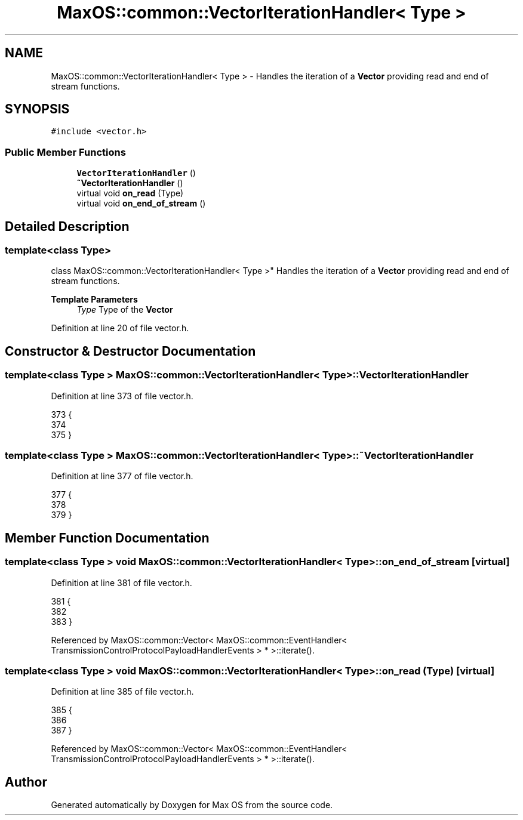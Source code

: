 .TH "MaxOS::common::VectorIterationHandler< Type >" 3 "Mon Jan 29 2024" "Version 0.1" "Max OS" \" -*- nroff -*-
.ad l
.nh
.SH NAME
MaxOS::common::VectorIterationHandler< Type > \- Handles the iteration of a \fBVector\fP providing read and end of stream functions\&.  

.SH SYNOPSIS
.br
.PP
.PP
\fC#include <vector\&.h>\fP
.SS "Public Member Functions"

.in +1c
.ti -1c
.RI "\fBVectorIterationHandler\fP ()"
.br
.ti -1c
.RI "\fB~VectorIterationHandler\fP ()"
.br
.ti -1c
.RI "virtual void \fBon_read\fP (Type)"
.br
.ti -1c
.RI "virtual void \fBon_end_of_stream\fP ()"
.br
.in -1c
.SH "Detailed Description"
.PP 

.SS "template<class Type>
.br
class MaxOS::common::VectorIterationHandler< Type >"
Handles the iteration of a \fBVector\fP providing read and end of stream functions\&. 


.PP
\fBTemplate Parameters\fP
.RS 4
\fIType\fP Type of the \fBVector\fP 
.RE
.PP

.PP
Definition at line 20 of file vector\&.h\&.
.SH "Constructor & Destructor Documentation"
.PP 
.SS "template<class Type > \fBMaxOS::common::VectorIterationHandler\fP< Type >::\fBVectorIterationHandler\fP"

.PP
Definition at line 373 of file vector\&.h\&.
.PP
.nf
373                                                                                   {
374 
375         }
.fi
.SS "template<class Type > \fBMaxOS::common::VectorIterationHandler\fP< Type >::~\fBVectorIterationHandler\fP"

.PP
Definition at line 377 of file vector\&.h\&.
.PP
.nf
377                                                                                    {
378 
379         }
.fi
.SH "Member Function Documentation"
.PP 
.SS "template<class Type > void \fBMaxOS::common::VectorIterationHandler\fP< Type >::on_end_of_stream\fC [virtual]\fP"

.PP
Definition at line 381 of file vector\&.h\&.
.PP
.nf
381                                                                                  {
382 
383         }
.fi
.PP
Referenced by MaxOS::common::Vector< MaxOS::common::EventHandler< TransmissionControlProtocolPayloadHandlerEvents > * >::iterate()\&.
.SS "template<class Type > void \fBMaxOS::common::VectorIterationHandler\fP< Type >::on_read (Type)\fC [virtual]\fP"

.PP
Definition at line 385 of file vector\&.h\&.
.PP
.nf
385                                                                             {
386 
387         }
.fi
.PP
Referenced by MaxOS::common::Vector< MaxOS::common::EventHandler< TransmissionControlProtocolPayloadHandlerEvents > * >::iterate()\&.

.SH "Author"
.PP 
Generated automatically by Doxygen for Max OS from the source code\&.
